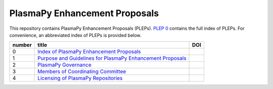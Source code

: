 ==============================
PlasmaPy Enhancement Proposals
==============================

|licensebuttons by|

.. |licensebuttons by| image:: https://licensebuttons.net/l/by/3.0/88x31.png
   :target: https://creativecommons.org/licenses/by/4.0

This repository contains PlasmaPy Enhancement Proposals (PLEPs). 
`PLEP 0 <PLEP-0000.rst>`__ contains the full index of PLEPs.  For 
convenience, an abbreviated index of PLEPs is provided below.

+--------+----------------------------------------------------------------------------------+--------------------------------------------------------------------+
| number | title                                                                            | DOI                                                                |
+========+==================================================================================+====================================================================+
| 0      | `Index of PlasmaPy Enhancement Proposals <./PLEP-0000.rst>`__                    | .. image:: https://zenodo.org/badge/DOI/10.5281/zenodo.1435973.svg |
|        |                                                                                  |    :target: https://doi.org/10.5281/zenodo.1435973                 |                      
+--------+----------------------------------------------------------------------------------+--------------------------------------------------------------------+
| 1      | `Purpose and Guidelines for PlasmaPy Enhancement Proposals  <./PLEP-0001.rst>`__ |                                                                    |
+--------+----------------------------------------------------------------------------------+--------------------------------------------------------------------+
| 2      | `PlasmaPy Governance <./PLEP-0002.rst>`__                                        |                                                                    |
+--------+----------------------------------------------------------------------------------+--------------------------------------------------------------------+
| 3      | `Members of Coordinating Committee <./PLEP-0003.rst>`__                          |                                                                    |
+--------+----------------------------------------------------------------------------------+--------------------------------------------------------------------+
| 4      | `Licensing of PlasmaPy Repositories <./PLEP-0004.rst>`__                         |                                                                    |
+--------+----------------------------------------------------------------------------------+--------------------------------------------------------------------+
